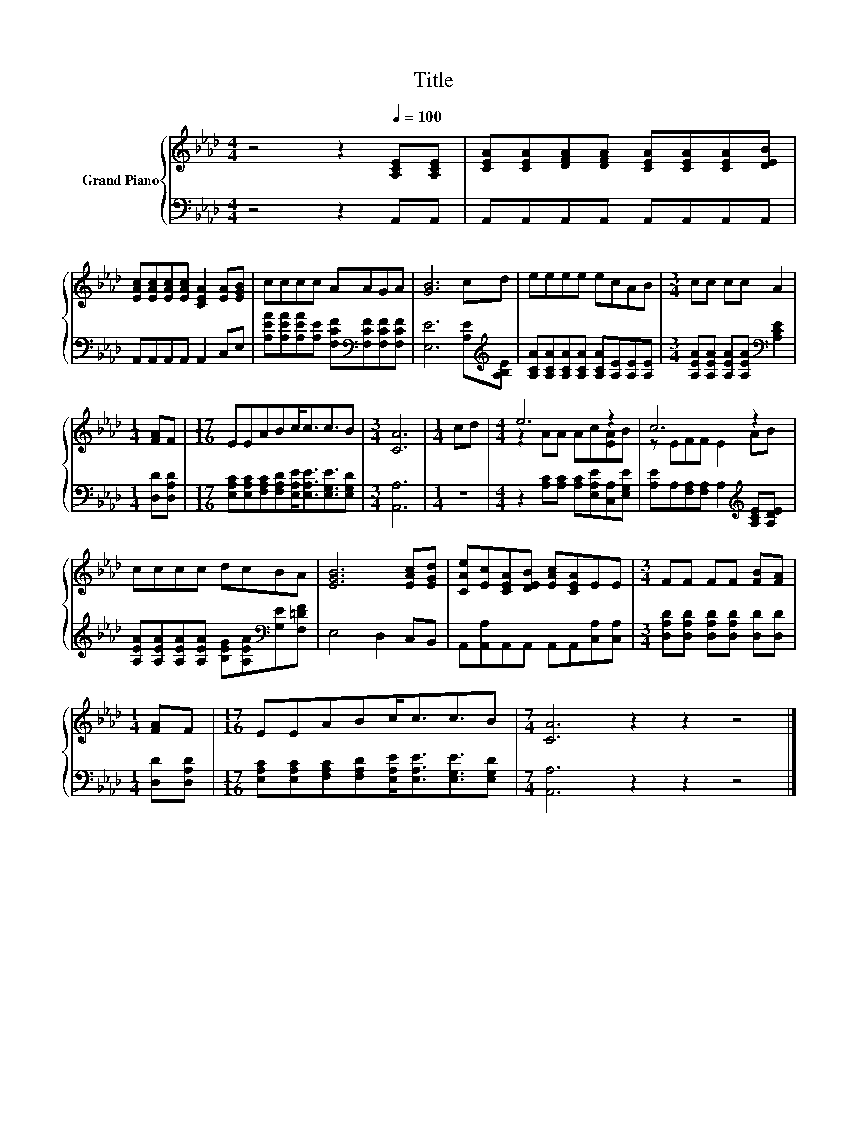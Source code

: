 X:1
T:Title
%%score { ( 1 3 ) | 2 }
L:1/8
M:4/4
K:Ab
V:1 treble nm="Grand Piano"
V:3 treble 
V:2 bass 
V:1
 z4 z2[Q:1/4=100] [A,CE][A,CE] | [CEA][CEA][DFA][DFA] [CEA][CEA][CEA][DEB] | %2
 [EAc][EAc][EAc][EAc] [CEA]2 [EA][EGB] | cccc AAGA | [GB]6 cd | eeee ecAB |[M:3/4] cc cc A2 | %7
[M:1/4] [FA]F |[M:17/16] EEABc<cc3/2B |[M:3/4] [CA]6 |[M:1/4] cd |[M:4/4] e6 z2 | c6 z2 | %13
 cccc dcBA | [EGB]6 [EAc][EGd] | [CAe][Ec][CEA][DEB] [EAc][CEA]EE |[M:3/4] FF FF [FB][FA] | %17
[M:1/4] [FA]F |[M:17/16] EEABc<cc3/2B |[M:7/4] [CA]6 z2 z2 z4 |] %20
V:2
 z4 z2 A,,A,, | A,,A,,A,,A,, A,,A,,A,,A,, | A,,A,,A,,A,, A,,2 C,E, | %3
 [A,EA][A,EA][A,EA][A,E] [F,CF][K:bass][F,CF][F,CF][F,CF] | [E,E]6 [A,E][K:treble][A,B,E] | %5
 [A,CA][A,CA][A,CA][A,CA] [A,CA][A,E][A,E][A,E] | %6
[M:3/4] [A,EA][A,EA] [A,EA][A,EA][K:bass] [A,CE]2 |[M:1/4] [D,D][D,A,D] | %8
[M:17/16] [E,A,C][E,A,C][F,A,C][F,A,D][E,A,E]<[E,A,E][E,G,E]3/2[E,G,D] |[M:3/4] [A,,A,]6 | %10
[M:1/4] z2 |[M:4/4] z2 [A,C][A,C] [A,C][E,A,E][C,A,][E,G,E] | %12
 [A,E]A,[F,A,][F,A,] A,2[K:treble] [A,CE][A,DE] | %13
 [A,EA][A,EA][A,EA][A,EA] [B,EG][A,EA][K:bass][G,E][F,=DF] | E,4 D,2 C,B,, | %15
 A,,[A,,A,]A,,A,, A,,A,,[C,A,][C,A,] |[M:3/4] [D,A,D][D,A,D] [D,A,D][D,A,D] [D,D][D,D] | %17
[M:1/4] [D,D][D,A,D] |[M:17/16] [E,A,C][E,A,C][F,A,C][F,A,D][E,A,E]<[E,A,E][E,G,E]3/2[E,G,D] | %19
[M:7/4] [A,,A,]6 z2 z2 z4 |] %20
V:3
 x8 | x8 | x8 | x8 | x8 | x8 |[M:3/4] x6 |[M:1/4] x2 |[M:17/16] x17/2 |[M:3/4] x6 |[M:1/4] x2 | %11
[M:4/4] z2 AA Ac[EA]B | z EFF E2 AB | x8 | x8 | x8 |[M:3/4] x6 |[M:1/4] x2 |[M:17/16] x17/2 | %19
[M:7/4] x14 |] %20

